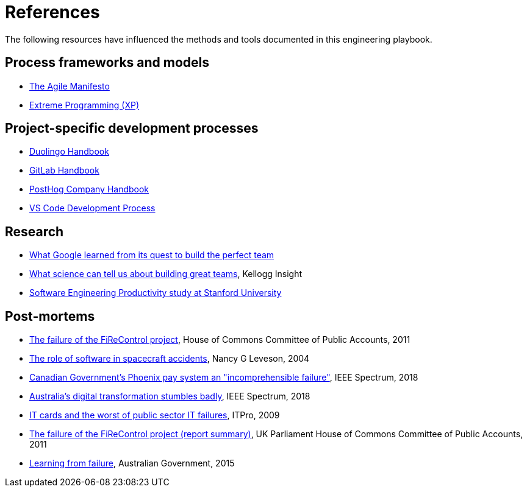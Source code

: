 = References

The following resources have influenced the methods and tools documented in
this engineering playbook.

== Process frameworks and models

* https://agilemanifesto.org/[The Agile Manifesto]

* http://www.extremeprogramming.org/[Extreme Programming (XP)]

== Project-specific development processes

* https://handbook.duolingo.com/[Duolingo Handbook]

* https://handbook.gitlab.com/[GitLab Handbook]

* https://posthog.com/handbook[PostHog Company Handbook]

* https://github.com/Microsoft/vscode/wiki/Development-Process[VS Code Development Process]

== Research

* https://www.nytimes.com/2016/02/28/magazine/what-google-learned-from-its-quest-to-build-the-perfect-team.html[What Google learned from its quest to build the perfect team]

* https://insight.kellogg.northwestern.edu/building-leading-great-teams-research[What science can tell us about building great teams],
  Kellogg Insight

* https://softwareengineeringproductivity.stanford.edu/[Software Engineering Productivity study at Stanford University]

== Post-mortems

* https://publications.parliament.uk/pa/cm201012/cmselect/cmpubacc/1397/1397.pdf[The failure of the FiReControl project], House of Commons Committee of Public Accounts, 2011

* http://sunnyday.mit.edu/papers/jsr.pdf[The role of software in spacecraft accidents], Nancy G Leveson, 2004

* https://spectrum.ieee.org/canadian-governments-phoenix-pay-system-an-incomprehensible-failure[Canadian Government's Phoenix pay system an "incomprehensible failure"], IEEE Spectrum, 2018

* https://spectrum.ieee.org/australias-digital-transformation-stumbles-badly[Australia's digital transformation stumbles badly], IEEE Spectrum, 2018

* https://www.itpro.com/616087/id-cards-and-the-worst-of-public-sector-it-failures[IT cards and the worst of public sector IT failures], ITPro, 2009

* https://publications.parliament.uk/pa/cm201012/cmselect/cmpubacc/1397/139703.htm[The failure of the FiReControl project (report summary)], UK Parliament House of Commons Committee of Public Accounts, 2011

* https://www.apsc.gov.au/publication/learning-from-failure[Learning from failure], Australian Government, 2015
